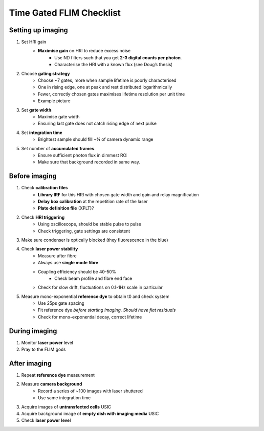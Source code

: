 
====================================
 Time Gated FLIM Checklist
====================================

Setting up imaging
------------------------------------
1. Set HRI gain
    * **Maximise gain** on HRI to reduce excess noise
         * Use ND filters such that you get **2-3 digital counts per photon**. 
         * Characterise the HRI with a known flux (see Doug’s thesis)  
      
2. Choose **gating strategy**
    * Choose ~7 gates, more when sample lifetime is poorly characterised
    * One in rising edge, one at peak and rest distributed logarithmically
    * Fewer, correctly chosen gates maximises lifetime resolution per unit time
    * Example picture

3. Set **gate width**
    * Maximise gate width 
    * Ensuring last gate does not catch rising edge of next pulse 
    
4. Set **integration time**
    * Brightest sample should fill ~¾ of camera dynamic range

5. Set number of **accumulated frames**
    * Ensure sufficient photon flux in dimmest ROI
    * Make sure that background recorded in same way.

Before imaging
------------------------------------
1. Check **calibration files**
    * **Library IRF** for this HRI with chosen gate width and gain and relay magnification
    * **Delay box calibration** at the repetition rate of the laser
    * **Plate definition file** (XPLT)?

2. Check **HRI triggering**
    * Using oscilloscope, should be stable pulse to pulse
    * Check triggering, gate settings are consistent
  
3. Make sure condenser is optically blocked (they fluorescence in the blue)

4. Check **laser power stability**
    * Measure after fibre
    * Always use **single mode fibre**
    * Coupling efficiency should be 40-50%
        * Check beam profile and fibre end face
    * Check for slow drift, fluctuations on 0.1-1Hz scale in particular

5. Measure mono-exponential **reference dye** to obtain t0 and check system
    * Use 25ps gate spacing
    * Fit reference dye *before starting imaging. Should have flat residuals*
    * Check for mono-exponential decay, correct lifetime

During imaging
------------------------------------
1. Monitor **laser power** level
2. Pray to the FLIM gods 

After imaging
------------------------------------
1. Repeat **reference dye** measurement
2. Measure **camera background**
    * Record a series of ~100 images with laser shuttered
    * Use same integration time

3. Acquire images of **untransfected cells** USIC
4. Acquire background image of **empty dish with imaging media** USIC
5. Check **laser power level**
